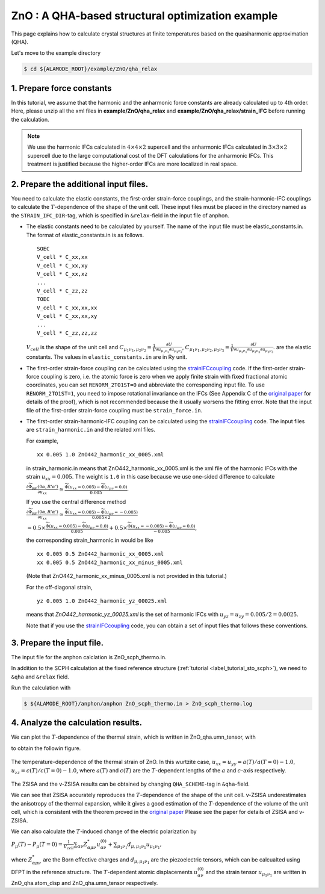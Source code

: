 .. _label_tutorial_zno_qha_relax:

.. raw:: html

    <style> .red {color:red} </style>

.. role:: red

.. |Angstrom|   unicode:: U+00C5 

ZnO : A QHA-based structural optimization example
---------------------------------------------------

This page explains how to calculate crystal structures at finite temperatures based on the quasiharmonic approximation (QHA).

Let's move to the example directory

.. code-block:: bash

  $ cd ${ALAMODE_ROOT}/example/ZnO/qha_relax

.. _tutorial_ZnO_QHA_step1:

1. Prepare force constants
~~~~~~~~~~~~~~~~~~~~~~~~~~~~~~~~~~~~~~~

In this tutorial, we assume that the harmonic and the anharmonic force constants are already calculated up to 4th order.
Here, please unzip all the xml files in **example/ZnO/qha_relax** and **example/ZnO/qha_relax/strain_IFC** before running the calculation.


.. note::
  We use the harmonic IFCs calculated in :math:`4\times 4\times 2` supercell 
  and the anharmonic IFCs calculated in :math:`3\times 3\times 2` supercell
  due to the large computational cost of the DFT calculations for the 
  anharmonic IFCs.
  This treatment is justified because the higher-order IFCs are more localized 
  in real space.

.. _tutorial_ZnO_QHA_step2:

2. Prepare the additional input files.
~~~~~~~~~~~~~~~~~~~~~~~~~~~~~~~~~~~~~~~

You need to calculate the elastic constants, the first-order strain-force couplings, and the strain-harmonic-IFC couplings
to calculate the :math:`T`-dependence of the shape of the unit cell.
These input files must be placed in the directory named as the ``STRAIN_IFC_DIR``-tag, 
which is specified in ``&relax``-field in the input file of :red:`anphon`.

* The elastic constants need to be calculated by yourself.
  The name of the input file must be :red:`elastic_constants.in`.
  The format of :red:`elastic_constants.in` is as follows.
  ::
    SOEC
    V_cell * C_xx,xx
    V_cell * C_xx,xy
    V_cell * C_xx,xz
    ...
    V_cell * C_zz,zz
    TOEC
    V_cell * C_xx,xx,xx
    V_cell * C_xx,xx,xy
    ...
    V_cell * C_zz,zz,zz

  :math:`V_{cell}` is the shape of the unit cell and 
  :math:`C_{\mu_1 \nu_1, \mu_2 \nu_2} = \frac{1}{V}\frac{\partial U}{\partial u_{\mu_1 \nu_1} \partial u_{\mu_2 \nu_2}}`,
  :math:`C_{\mu_1 \nu_1, \mu_2 \nu_2, \mu_3 \nu_3} = \frac{1}{V}\frac{\partial U}{\partial u_{\mu_1 \nu_1} \partial u_{\mu_2 \nu_2} \partial u_{\mu_3 \nu_3}}`.
  are the elastic constants.
  The values in ``elastic_constants.in`` are in Ry unit.

* The first-order strain-force coupling can be calculated using the `strainIFCcoupling <https://github.com/r-masuki/strainIFCcoupling>`_ code.
  If the first-order strain-force coupling is zero, i.e. the atomic force is zero when we apply finite strain with fixed fractional atomic coordinates, you can set ``RENORM_2TO1ST=0`` and abbreviate the corresponding input file.
  To use ``RENORM_2TO1ST=1``, you need to impose rotational invariance on the IFCs (See Appendix C of the `original paper <https://arxiv.org/abs/2302.04537>`_ for details of the proof), which is not recommended because the it usually worsens the fitting error.
  Note that the input file of the first-order strain-force coupling must be ``strain_force.in``.


* The first-order strain-harmonic-IFC coupling can be calculated using the `strainIFCcoupling <https://github.com/r-masuki/strainIFCcoupling>`_ code.
  The input files are ``strain_harmonic.in`` and the related xml files.
  
  For example,
  ::
    xx 0.005 1.0 ZnO442_harmonic_xx_0005.xml

  in :red:`strain_harmonic.in` means that :red:`ZnO442_harmonic_xx_0005.xml` is the xml file of the harmonic IFCs with the strain :math:`u_{xx} = 0.005`. The weight is ``1.0`` in this case because we use one-sided difference to calculate 

  :math:`\frac{\partial \widetilde{\Phi}_{\mu\mu'}(0\alpha,R'\alpha')}{\partial u_{xx}} \simeq \frac{\widetilde{\Phi}(u_{xx} = 0.005) - \widetilde{\Phi}(u_{\mu \nu} = 0.0)}{0.005}`.
  
  If you use the central difference method 

  :math:`\frac{\partial \widetilde{\Phi}_{\mu\mu'}(0\alpha,R'\alpha')}{\partial u_{xx}} \simeq \frac{\widetilde{\Phi}(u_{xx} = 0.005) - \widetilde{\Phi}(u_{\mu \nu} = -0.005)}{0.005\times2}`

  :math:`= 0.5\times \frac{\widetilde{\Phi}(u_{xx} = 0.005) - \widetilde{\Phi}(u_{\mu \nu} = 0.0)}{0.005} + 0.5\times \frac{\widetilde{\Phi}(u_{xx} = -0.005) - \widetilde{\Phi}(u_{\mu \nu} = 0.0)}{-0.005}`,

  the corresponding :red:`strain_harmonic.in` would be like
  ::
    xx 0.005 0.5 ZnO442_harmonic_xx_0005.xml
    xx 0.005 0.5 ZnO442_harmonic_xx_minus_0005.xml

  (Note that :red:`ZnO442_harmonic_xx_minus_0005.xml` is not provided in this tutorial.)

  For the off-diagonal strain,
  :: 
    yz 0.005 1.0 ZnO442_harmonic_yz_00025.xml
  
  means that `ZnO442_harmonic_yz_00025.xml` is the set of harmonic IFCs with :math:`u_{yz} = u_{zy} = 0.005/2 = 0.0025`.

  Note that if you use the `strainIFCcoupling <https://github.com/r-masuki/strainIFCcoupling>`_ code, you can obtain a set of input files that follows these conventions.

.. _tutorial_ZnO_QHA_step3:

3. Prepare the input file.
~~~~~~~~~~~~~~~~~~~~~~~~~~~~~~~~~~~~~~~

The input file for the :red:`anphon` calclation is :red:`ZnO_scph_thermo.in`.

In addition to the SCPH calculation at the fixed reference structure (:ref:`tutorial <label_tutorial_sto_scph>`), we need to ``&qha`` and ``&relax`` field.

Run the calculation with 

.. code-block:: bash 

  $ ${ALAMODE_ROOT}/anphon/anphon ZnO_scph_thermo.in > ZnO_scph_thermo.log


.. _tutorial_ZnO_QHA_step4:

4. Analyze the calculation results.
~~~~~~~~~~~~~~~~~~~~~~~~~~~~~~~~~~~~~~~

We can plot the :math:`T`-dependence of the thermal strain, which is written in :red:`ZnO_qha.umn_tensor`, with 

.. code-block:: bash
  $ gnuplot plot.plt

to obtain the followin figure.

.. figure:: ../../img/ZnO_thermal_strain.png
  :scale: 30%
  :align: center

  The temperature-dependence of the thermal strain of ZnO. In this wurtzite case, :math:`u_{xx} = u_{yy} = a(T)/a(T=0)-1.0`, :math:`u_{zz} = c(T)/c(T=0)-1.0`, where :math:`a(T)` and :math:`c(T)` are the :math:`T`-dependent lengths of the :math:`a` and :math:`c`-axis respectively.

The ZSISA and the v-ZSISA results can be obtained by changing ``QHA_SCHEME``-tag in ``&qha``-field.

We can see that ZSISA accurately reproduces the :math:`T`-dependence of the shape of the unit cell.
v-ZSISA underestimates the anisotropy of the thermal expansion, while it gives a good estimation of the :math:`T`-dependence of the volume of the unit cell, which is consistent with the theorem proved in the `original paper <https://arxiv.org/abs/2302.04537>`_ Please see the paper for details of ZSISA and v-ZSISA.

We can also calculate the :math:`T`-induced change of the electric polarization by 

:math:`P_{\mu}(T) - P_{\mu}(T=0) =\frac{1}{V_{cell}} \sum_{\alpha \nu} Z^*_{\alpha \mu \nu} u^{(0)}_{\alpha \nu}+\sum_{\mu_1 \nu_1}d_{\mu, \mu_1 \nu_1} u_{\mu_1 \nu_1},`

where :math:`Z^*_{\alpha \mu \nu}` are the Born effective charges and :math:`d_{\mu, \mu_1 \nu_1}` are the piezoelectric tensors, which can be calcualted using DFPT in the reference structure. The :math:`T`-dependent atomic displacements :math:`u^{(0)}_{\alpha \nu}` and the strain tensor :math:`u_{\mu_1 \nu_1}` are written in :red:`ZnO_qha.atom_disp` and :red:`ZnO_qha.umn_tensor` respectively.
